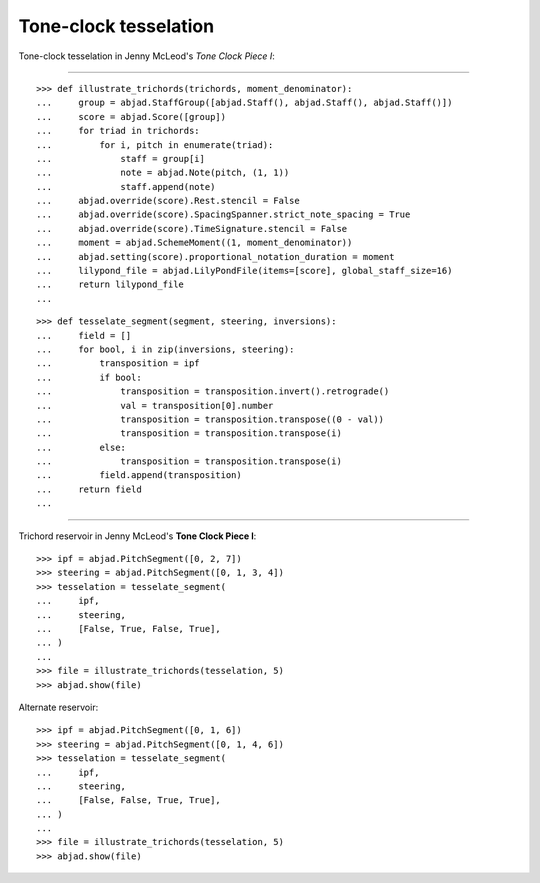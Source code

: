 Tone-clock tesselation
-----------------------

Tone-clock tesselation in Jenny McLeod's `Tone Clock Piece I`:

----

::

    >>> def illustrate_trichords(trichords, moment_denominator):
    ...     group = abjad.StaffGroup([abjad.Staff(), abjad.Staff(), abjad.Staff()])
    ...     score = abjad.Score([group])
    ...     for triad in trichords:
    ...         for i, pitch in enumerate(triad):
    ...             staff = group[i]
    ...             note = abjad.Note(pitch, (1, 1))
    ...             staff.append(note)
    ...     abjad.override(score).Rest.stencil = False
    ...     abjad.override(score).SpacingSpanner.strict_note_spacing = True
    ...     abjad.override(score).TimeSignature.stencil = False
    ...     moment = abjad.SchemeMoment((1, moment_denominator))
    ...     abjad.setting(score).proportional_notation_duration = moment
    ...     lilypond_file = abjad.LilyPondFile(items=[score], global_staff_size=16)
    ...     return lilypond_file
    ...

::

    >>> def tesselate_segment(segment, steering, inversions):
    ...     field = []
    ...     for bool, i in zip(inversions, steering):
    ...         transposition = ipf
    ...         if bool:
    ...             transposition = transposition.invert().retrograde()
    ...             val = transposition[0].number
    ...             transposition = transposition.transpose((0 - val))
    ...             transposition = transposition.transpose(i)
    ...         else:
    ...             transposition = transposition.transpose(i)
    ...         field.append(transposition)
    ...     return field
    ...

----


Trichord reservoir in Jenny McLeod's **Tone Clock Piece I**:

::

    >>> ipf = abjad.PitchSegment([0, 2, 7])
    >>> steering = abjad.PitchSegment([0, 1, 3, 4])
    >>> tesselation = tesselate_segment(
    ...     ipf,
    ...     steering,
    ...     [False, True, False, True],
    ... )
    ...
    >>> file = illustrate_trichords(tesselation, 5)
    >>> abjad.show(file)

Alternate reservoir:

::

    >>> ipf = abjad.PitchSegment([0, 1, 6])
    >>> steering = abjad.PitchSegment([0, 1, 4, 6])
    >>> tesselation = tesselate_segment(
    ...     ipf,
    ...     steering,
    ...     [False, False, True, True],
    ... )
    ...
    >>> file = illustrate_trichords(tesselation, 5)
    >>> abjad.show(file)
